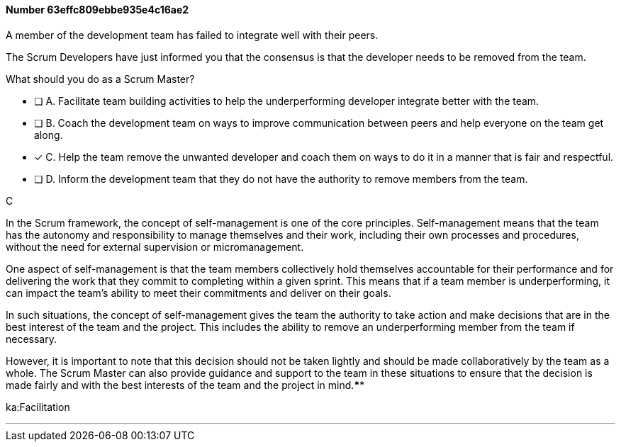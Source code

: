 
[.question]
==== Number 63effc809ebbe935e4c16ae2

****

[.query]
A member of the development team has failed to integrate well with their peers.

The Scrum Developers have just informed you that the consensus is that the developer needs to be removed from the team.

What should you do as a Scrum Master?

[.list]
* [ ] A. Facilitate team building activities to help the underperforming developer integrate better with the team.
* [ ] B. Coach the development team on ways to improve communication between peers and help everyone on the team get along.
* [*] C. Help the team remove the unwanted developer and coach them on ways to do it in a manner that is fair and respectful.
* [ ] D. Inform the development team that they do not have the authority to remove members from the team.
****

[.answer]
C

[.explanation]
In the Scrum framework, the concept of self-management is one of the core principles. Self-management means that the team has the autonomy and responsibility to manage themselves and their work, including their own processes and procedures, without the need for external supervision or micromanagement.

One aspect of self-management is that the team members collectively hold themselves accountable for their performance and for delivering the work that they commit to completing within a given sprint. This means that if a team member is underperforming, it can impact the team's ability to meet their commitments and deliver on their goals.

In such situations, the concept of self-management gives the team the authority to take action and make decisions that are in the best interest of the team and the project. This includes the ability to remove an underperforming member from the team if necessary.

However, it is important to note that this decision should not be taken lightly and should be made collaboratively by the team as a whole. The Scrum Master can also provide guidance and support to the team in these situations to ensure that the decision is made fairly and with the best interests of the team and the project in mind.****

[.ka]
ka:Facilitation

'''

